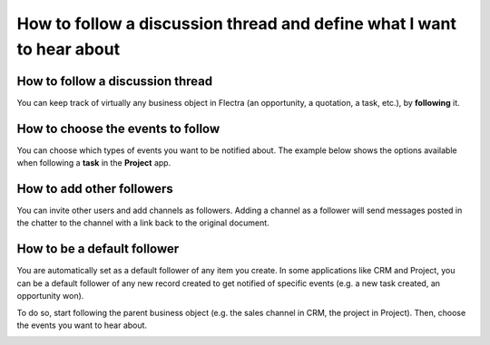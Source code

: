 ======================================================================
How to follow a discussion thread and define what I want to hear about
======================================================================

How to follow a discussion thread
=================================
You can keep track of virtually any business object in Flectra
(an opportunity, a quotation, a task, etc.), by **following** it. 

.. image:: media/discuss07.png
    :align: center

How to choose the events to follow
==================================
You can choose which types of events you want to be notified about.
The example below shows the options available when
following a **task** in the **Project** app.

.. image:: media/discuss08.png
    :align: center

How to add other followers
==========================
You can invite other users and add channels as followers. Adding a
channel as a follower will send messages posted in the chatter to the
channel with a link back to the original document.

.. image:: media/discuss09.png
    :align: center
.. image:: media/discuss10.png
    :align: center

How to be a default follower
============================
You are automatically set as a default follower of any item
you create. In some applications like CRM and Project, you can 
be a default follower of any new record created to get notified
of specific events (e.g. a new task created, an opportunity won). 

To do so, start following the parent business object
(e.g. the sales channel in CRM, the project in Project). 
Then, choose the events you want to hear about.

.. image:: media/sales_channel_follow.png
    :align: center